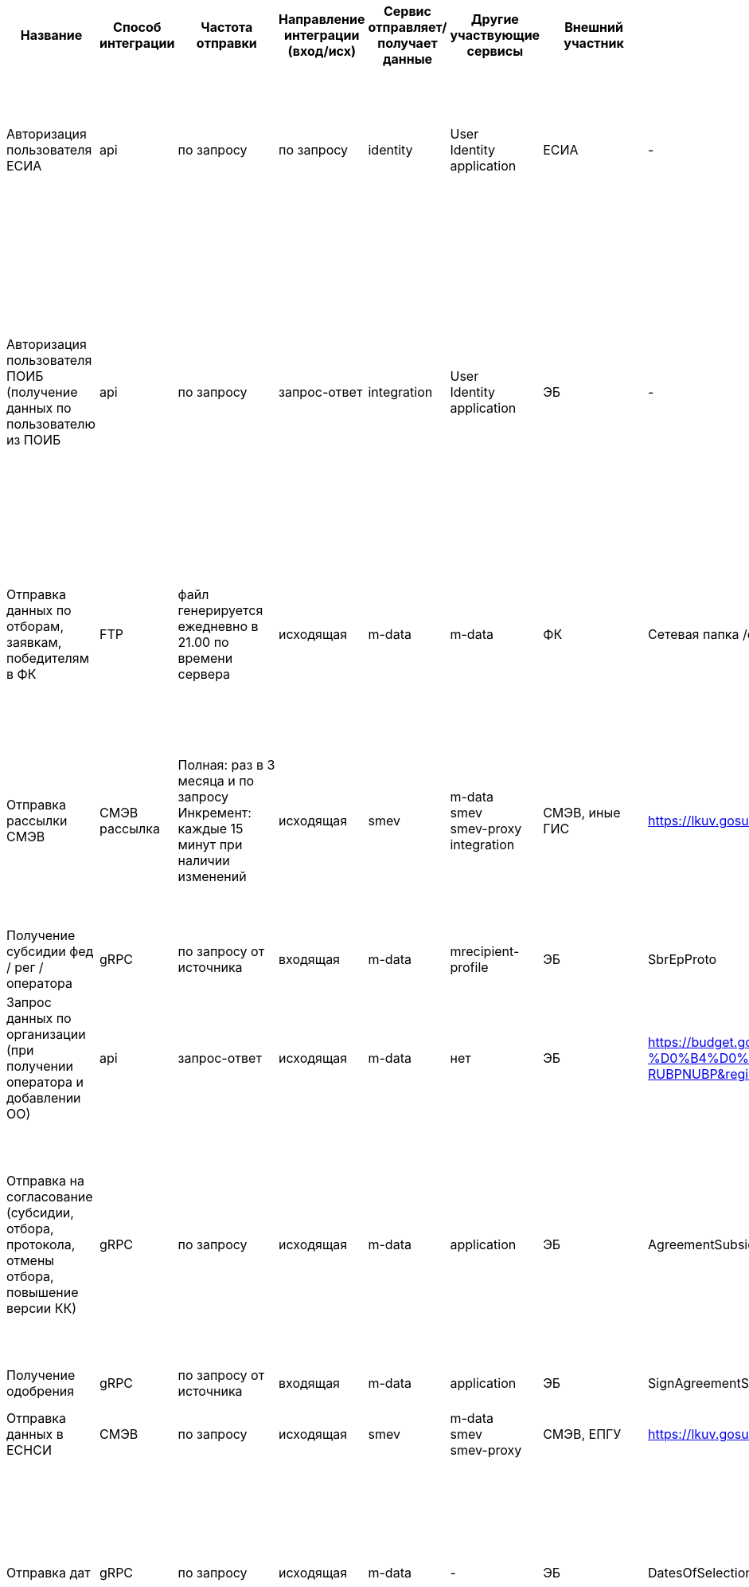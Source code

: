 [cols="3,2,2,3,2,2,2,3,8", options="header"]
|===
^| Название                                                                                   
^| Способ интеграции 
^| Частота отправки                                                                                                                                      
^| Направление интеграции (вход/исх) 
^| Сервис отправляет/получает данные 
^| Другие участвующие сервисы                        
^| Внешний участник 
^| Название прото-файла / ВС / сетевой папки                                                                                                                        
^| Триггер (запускает интеграцию)
                                                                                                     
| Авторизация пользователя ЕСИА                                                              | api               | по запросу                                                                                                                                            | по запросу                        | identity                          | User +
Identity +
application                 | ЕСИА             | -                                                                                                                                                                | Два варианта: +
1. пользователь нажал кнопку «Войти» в шапке, затем нажал кнопку «Участник» +
2. пользователь нажал кнопку «Войти» в шапке портала, затем нажал кнопку «Организатор отбора»                                                                                                                                                                                                                  
| Авторизация пользователя ПОИБ (получение данных по пользователю из ПОИБ                    | api               | по запросу                                                                                                                                            | запрос-ответ                      | integration                       | User +
Identity +
application +
            | ЭБ               | -                                                                                                                                                                | Несколько вариантов: +
1.пользователь нажал кнопку «Войти» в шапке портала, затем нажал кнопку «Организатор отбора» +
2. пользователь авторизовался на площадке ЭБ, перешел в один из реестров: +
- реестр субсидий +
- реестр региональных / муниципальных субсидий +
- реестр социального заказа +
и нажал кнопку «Перейти на портал» +
3. Добавили члена конкурсной комиссии в Настройках отбора
| Отправка данных по отборам, заявкам, победителям в ФК                                      | FTP               | файл генерируется ежедневно в 21.00 по времени сервера                                                                                                | исходящая                         | m-data                            | m-data                                            | ФК               | Сетевая папка /export-ep-piao/out                                                                                                                                | Два варианта: Два варианта:  +
- автоматически в 21.00 ежедневно  +
- ручная генерация файла по урлу /m-data/minfin/create-xml-fk-competition, скачать файл /m-data/minfin/get-xml-fk-competition                                                                                                                                                                                                            
| Отправка рассылки СМЭВ                                                                     | СМЭВ рассылка     | Полная: раз в 3 месяца и по запросу +
Инкремент: каждые 15 минут при наличии изменений +
                                                         | исходящая                         | smev                              | m-data +
smev +
smev-proxy +
integration    | СМЭВ, иные ГИС   | https://lkuv.gosuslugi.ru/paip-portal/#/inquiries/card/65b20a66-7ab3-4146-b6c7-dcae9d3e1e4b                                                                      | Полная рассылка: +
1. Автоматическая отправка 1 раз в 3 месяца +
2. Ручная отправка из реестра логов https://test-promote.minfin.gov.ru/smev-proxy/, вкладка Настройки, кнопка «Отправить рассылку» +
Инкрементная рассылка: +
1. Автоматически 1 раз в 15 минут при наличии изменений                                                                                                                   
| Получение субсидии фед / рег / оператора                                                   | gRPC              | по запросу от источника                                                                                                                               | входящая                          | m-data                            | mrecipient-profile                                | ЭБ               | SbrEpProto                                                                                                                                                       | -                                                                                                                                                                                                                                                                                                                                                                                                                
| Запрос данных по организации (при получении оператора и добавлении ОО)                     | api               | запрос-ответ                                                                                                                                          | исходящая                         | m-data                            | нет                                               | ЭБ               | https://budget.gov.ru/web/guest/%D0%9E%D1%82%D0%BA%D1%80%D1%8B%D1%82%D1%8B%D0%B5-%D0%B4%D0%B0%D0%BD%D0%BD%D1%8B%D0%B5?code=7710568760-RUBPNUBP&regionId=45000000 | Добавление организации в ОО в настройках субсидии, если не нашли такую организацию в БД                                                                                                                                                                                                                                                                                                                          
| Отправка на согласование (субсидии, отбора, протокола, отмены отбора, повышение версии КК) | gRPC              | по запросу                                                                                                                                            | исходящая                         | m-data                            | application                                       | ЭБ               | AgreementSubsidyProto                                                                                                                                            | 1. Отправка профиля субсидии на согласование в ЭБ +
2. Отправка объявления об отборе на согласование в ЭБ +
3. Отправка протоколов вскрытия заявок, рассмотрения заявок, подведения итогов на согласование в ЭБ +
4. Отправка отмены отбора на согласование в ЭБ +
5. Отправка данных о конкурсной комиссии                                                                                              
| Получение одобрения                                                                        | gRPC              | по запросу от источника                                                                                                                               | входящая                          | m-data                            | application                                       | ЭБ               | SignAgreementSubsidyProto                                                                                                                                        | -                                                                                                                                                                                                                                                                                                                                                                                                                
| Отправка данных в ЕСНСИ                                                                    | СМЭВ              | по запросу                                                                                                                                            | исходящая                         | smev                              | m-data +
smev +
smev-proxy                    | СМЭВ, ЕПГУ       | https://lkuv.gosuslugi.ru/paip-portal/#/inquiries/card/dd0b99f2-d9cd-11eb-87f2-6dd2d98a56b1                                                                      | 1. Публикация субсидии / отбора +
2. Изменение статуса субсидии / отбора                                                                                                                                                                                                                                                                                                                                       
| Отправка дат                                                                               | gRPC              | по запросу                                                                                                                                            | исходящая                         | m-data                            | -                                                 | ЭБ               | DatesOfSelectionProto                                                                                                                                            | 1. При публикации отбора +
2. При получении статуса «Утверждено» с application для протокола рассмотрения заявок +
3. При получении статуса «Утверждено» с application для протокола подведения итогов +
4. Наступила Дата начала экспертизы +
5. Публикация изменений в отбор                                                                                                                           
| Отправка уведомлений ГЭПС                                                                  | СМЭВ              | по запросу                                                                                                                                            | исходящая                         | smev                              | Smev +
smev-proxy +
application +
expertise | СМЭВ, ЕПГУ       | https://lkuv.gosuslugi.ru/paip-portal/#/inquiries/card/636ebb27-ff80-11eb-ba23-33408f10c8dc                                                                      | 1. Заявка подана +
2. Заявка отозвана +
3. Заявка допущена / не допущена +
4. Заявка отправлена на доработку +
5. Заявка поддержана / не поддержана +
6. На заявку назначен валидатор +
7. На заявку назначен эксперт +
8. Отбор отменен                                                                                                                                                           
| Получение токена для забора данных из ФНС                                                  | api               | по запросу                                                                                                                                            | запрос-ответ                      | integration                       | mrecipient-profile +
application +
m-data     | ФНС ВПД          | fnsvpd                                                                                                                                                           | 1. Подача заявки +
2. Ручной перезапуск проверок на странице заявки +
3. Создание профиля получателя (ручное / автоматическое) +
 4. Обновление профиля получателя +
5. Запуск проверок на странице «Автоматические проверки» +
6. Обновление проверок на странице «Автоматические проверки» +
7. Подбор меры поддержки по ИНН на публичной части портала                                            
| Получение ЕГРЮЛ +
(проверки, данные по заявителю)                                        | api               | по запросу                                                                                                                                            | запрос-ответ                      | integration                       | mrecipient-profile +
application +
m-data     | ФНС ВПД          | egrul-api                                                                                                                                                        | 1. Подача заявки +
2. Ручной перезапуск проверок на странице заявки +
3. Создание профиля получателя (ручное / автоматическое) +
 4. Обновление профиля получателя +
5. Запуск проверок на странице «Автоматические проверки» +
6. Обновление проверок на странице «Автоматические проверки» +
7. Подбор меры поддержки по ИНН на публичной части портала                                            
| Яндекс умный поиск                                                                         | api               | по запросу                                                                                                                                            | исходящая                         | mvc                               | mvc                                               | Яндекс.Спеллер   | https://speller.yandex.net/services/spellservice.json/checkText                                                                                                  | Ввод текста в поисковую строку и последующее нажатие кнопки «Найти» или «Enter»                                                                                                                                                                                                                                                                                                                                  
| Яндекс умный поиск                                                                         | api               | по запросу                                                                                                                                            | исходящая                         | mvc                               | mvc                                               | Яндекс.Словарь   | https://dictionary.yandex.net/api/v1/dicservice.json/lookup                                                                                                      | Ввод текста в поисковую строку и последующее нажатие кнопки «Найти» или «Enter»                                                                                                                                                                                                                                                                                                                                  
| Отправка победителей                                                                       | gRPC              | по запросу                                                                                                                                            | исходящая                         | m-data                            | Applicatiom +
m-agreement                       | ЭБ               | EpSbrProto                                                                                                                                                       | 1. Автоматически, после утверждения протокола подведения итогов +
2. Вручную пользователем по нажатию кнопки «Отправить данные» на странице «Данные получателя»                                                                                                                                                                                                                                                
| Получение соглашения                                                                       | gRPC              | по запросу от источника                                                                                                                               | входящая                          | m-data                            | m-agreement                                       | ЭБ               | AcAgrWinnerFromEbProto                                                                                                                                           | -                                                                                                                                                                                                                                                                                                                                                                                                                
| Отправка подписанного соглашения / отказ от подписания                                     | gRPC              | по запросу                                                                                                                                            | исходящая                         | m-data                            | m-agreement                                       | ЭБ               | AcAgrWinnerToEbProto                                                                                                                                             | 1. Пользователь нажал кнопку «Подписать» на странице «Соглашения / доп. соглашения»                                                                                                                                                                                                                                                                                                                              
|                                                                                            |                   |                                                                                                                                                       |                                   |                                   |                                                   |                  |                                                                                                                                                                  | 2. Пользователь нажал кнопку «Отказаться от подписания» на странице «Соглашения / доп. соглашения»                                                                                                                                                                                                                                                                                                               
| Получение данных по соглашениям и отчетам                                                  | gRPC              | по запросу от источника                                                                                                                               | входящая                          | m-data                            | m-agreement +
mrecipient-profile                | ЭБ               | AcAgrPromBudGovFromEbProto                                                                                                                                       | -                                                                                                                                                                                                                                                                                                                                                                                                                
| Получение услуг соц заказа                                                                 | gRPC              | по запросу от источника                                                                                                                               | входящая                          | m-data                            | -                                                 | ЭБ               | SOServProto                                                                                                                                                      | -                                                                                                                                                                                                                                                                                                                                                                                                                
| Получения одобрения по соц заказу                                                          | gRPC              | по запросу от источника                                                                                                                               | входящая                          | m-data                            | application                                       | ЭБ               | SignAgreementSocialOrderProto                                                                                                                                    | -                                                                                                                                                                                                                                                                                                                                                                                                                
| Отправка на согласование соц заказа (отбор, протокол, отмена отбора, повышение версии КК)  | gRPC              | по запросу                                                                                                                                            | исходящая                         | m-data                            | application                                       | ЭБ               | AgreementSocialOrderProto                                                                                                                                        | 1. Отправка объявления об отборе на согласование в ЭБ +
2. Отправка протоколов вскрытия заявок, подведения итогов на согласование в ЭБ +
3. Отправка отмены отбора на согласование в ЭБ +
4. Отправка данных о конкурсной комиссии                                                                                                                                                                         
| Отправка дат соц заказа                                                                    | gRPC              | по запросу                                                                                                                                            | исходящая                         | m-data                            | -                                                 | ЭБ               | DateSelectionServiceProto                                                                                                                                        | 1. Версия отбора переходит в статус «опубликована» +
2. При получении статуса «Утверждено» с m-data для протокола вскрытия заявок +
3. При получении статуса «Утверждено» с m-data для протокола рассмотрения заявок +
4. Наступила Дата начала экспертизы +
5. При получении статуса «Утверждено» с m-data для протокола подведения итогов                                                              
| Отправка победителей по соц заказу                                                         | gRPC              | по запросу                                                                                                                                            | исходящая                         | m-data                            | application                                       | ЭБ               | SOWinnersProto                                                                                                                                                   | 1. Получение из ЭБ протокола итогов в статусе «Утверждено»                                                                                                                                                                                                                                                                                                                                                       
| Прозрачный бизнес (данные по количеству сотрудников)                                       | api               | по запросу                                                                                                                                            | запрос-ответ                      | integration                       | mrecipient-profile                                | ФНС ВПД          | tb-api                                                                                                                                                           | 1. Создание профиля получателя (ручное / автоматическое) +
2. Обновление профиля получателя                                                                                                                                                                                                                                                                                                                    
| Получение КБК для профиля получателя                                                       | gRPC              | по запросу источника                                                                                                                                  | входящая                          | m-data                            | mrecipient-profile                                | ЭБ               | NsiEpKbkProto                                                                                                                                                    | -                                                                                                                                                                                                                                                                                                                                                                                                                
| Получение аккредитаций Рособрнадзор                                                        | Ручная загрузка   | Есть реализованный парсинг, но не включаем интеграцию, так как на стороне Рособор нет закрытого контура, поэтому данные подгружаются только руками ТП | исходящая                         | mrecipient-profile                | mrecipient-profile                                | Рособрнадзор     | https://obrnadzor.gov.ru/otkrytoe-pravitelstvo/opendata/7701537808-raoo/ по ссылке из таблицы скачивается файл                                                   | 1. Данные либо автоматически скачиваются раз в сутки +
2. Либо руками подгружает ТП по инструкции                                                                                                                                                                                                                                                                                                              
| Получение результатов отбора и победителей СМЭВ                                            | СМЭВ              | по запросу источника                                                                                                                                  | запрос-ответ                      | smev                              | m-data +
smev +
smev-proxy                    | СМЭВ, иные ГИС   | https://lkuv.gosuslugi.ru/paip-portal/#/inquiries/card/61b811d1-c0f5-4d5f-9a81-30b425732979                                                                      | -                                                                                                                                                                                                                                                                                                                                                                                                                
| Отправка данных в ФК по ПП                                                                 | FTP               | в 21.00 по UTC                                                                                                                                        | исходящая                         | mrecipient-profile                | mrecipient-profile                                | ФК               | Сетевая папка /RECIPIENT_PROFILE/out                                                                                                                             | Запускается автоматически ежедневно в 21.00 по UTC                                                                                                                                                                                                                                                                                                                                                               
| Получение данных из ФК (соглашения, контракты, проверки)                                   | FTP               | Ежедневно в 23.00 по времени сервера                                                                                                                  | входящая                          | mrecipient-profile                | mrecipient-profile                                | ФК               | Сетевая папка RECIPIENT_PROFILE/in                                                                                                                               | -                                                                                                                                                                                                                                                                                                                                                                                                                
| Получение данных по репутации заявителя из ФНС                                             | api               | по запросу                                                                                                                                            | запрос-ответ                      | integration                       | Integration +
mrecipient-profile                | ФНС ВПД          | scoring-api                                                                                                                                                      | 1. Создание профиля получателя (ручное / автоматическое) +
 2. Обновление профиля получателя                                                                                                                                                                                                                                                                                                                   
|===